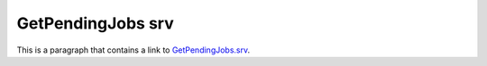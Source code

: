 GetPendingJobs srv
==================

This is a paragraph that contains a link to `GetPendingJobs.srv`_.

.. _GetPendingJobs.srv: ../../srv/GetPendingJobs.html